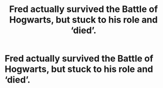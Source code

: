 #+TITLE: Fred actually survived the Battle of Hogwarts, but stuck to his role and ‘died’.

* Fred actually survived the Battle of Hogwarts, but stuck to his role and ‘died’.
:PROPERTIES:
:Author: SmashHero59win
:Score: 2
:DateUnix: 1596584729.0
:DateShort: 2020-Aug-05
:FlairText: Prompt
:END:
